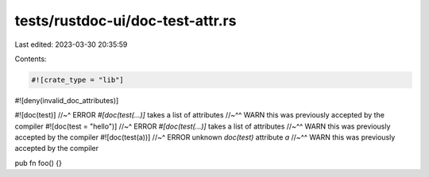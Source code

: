tests/rustdoc-ui/doc-test-attr.rs
=================================

Last edited: 2023-03-30 20:35:59

Contents:

.. code-block:: rs

    #![crate_type = "lib"]
#![deny(invalid_doc_attributes)]

#![doc(test)]
//~^ ERROR `#[doc(test(...)]` takes a list of attributes
//~^^ WARN this was previously accepted by the compiler
#![doc(test = "hello")]
//~^ ERROR `#[doc(test(...)]` takes a list of attributes
//~^^ WARN this was previously accepted by the compiler
#![doc(test(a))]
//~^ ERROR unknown `doc(test)` attribute `a`
//~^^ WARN this was previously accepted by the compiler

pub fn foo() {}


